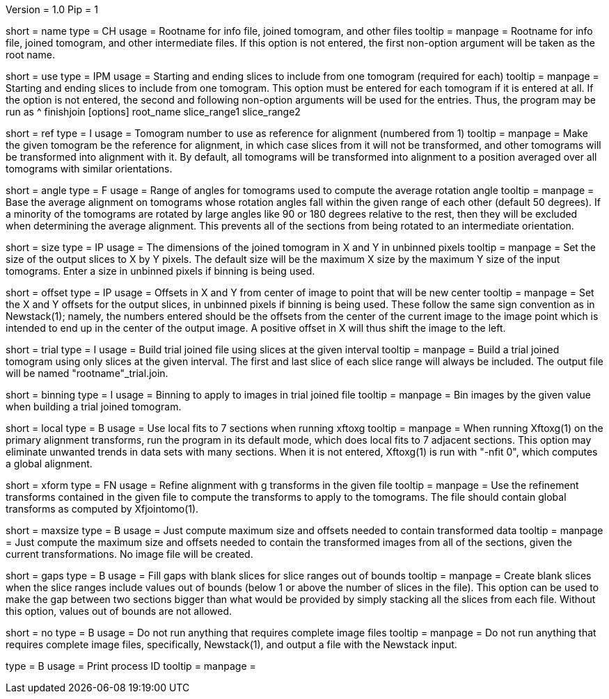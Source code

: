 Version = 1.0
Pip = 1

[Field = RootName]
short = name
type = CH
usage = Rootname for info file, joined tomogram, and other files
tooltip =
manpage = Rootname for info file, joined tomogram, and other intermediate files.
If this option is not entered, the first non-option argument will be
taken as the root name.

[Field = UseSliceRange]
short = use
type = IPM
usage = Starting and ending slices to include from one tomogram (required for each)
tooltip =
manpage = Starting and ending slices to include from one tomogram.
This option must be entered for
each tomogram if it is entered at all.  If the option is not entered, the
second and following non-option arguments will be used for the entries.  Thus,
the program may be run as
^   finishjoin [options]  root_name  slice_range1  slice_range2

[Field = ReferenceTomogram]
short = ref
type = I
usage = Tomogram number to use as reference for alignment (numbered from 1)
tooltip =
manpage = Make the given tomogram be the reference for alignment, in which
case slices from it will not be transformed, and other tomograms will be
transformed into alignment with it.  By default, all tomograms will be
transformed into alignment to a position averaged over all tomograms with
similar orientations.

[Field = AngleRange]
short = angle
type = F
usage = Range of angles for tomograms used to compute the average rotation angle
tooltip =
manpage = Base the average alignment on tomograms whose rotation angles fall
within the given range of each other (default 50 degrees).  If a minority of
the tomograms are rotated by large angles like 90 or 180 degrees relative to
the rest, then they will be excluded when determining the average alignment.
This prevents all of the sections from being rotated to an intermediate
orientation.

[Field = SizeInXandY]
short = size
type = IP
usage = The dimensions of the joined tomogram in X and Y in unbinned pixels
tooltip =
manpage = Set the size of the output slices to X by Y pixels.  The default size will
be the maximum X size by the maximum Y size of the input tomograms.  Enter a
size in unbinned pixels if binning is being used.

[Field = OffsetInXandY]
short = offset
type = IP
usage = Offsets in X and Y from center of image to point that will be new center
tooltip =
manpage = Set the X and Y offsets for the output slices, in unbinned pixels if
binning is being used.  These follow the same sign convention as in
Newstack(1); namely, the numbers entered should be the offsets from the center
of the current image to the image point which is intended to end up in the
center of the output image.  A positive offset in X will thus shift the image
to the left.

[Field = TrialInterval]
short = trial
type = I
usage = Build trial joined file using slices at the given interval
tooltip =
manpage = Build a trial joined tomogram using only slices at the given interval.  The
first and last slice of each slice range will always be included.  The output
file will be named "rootname"_trial.join.

[Field = BinningForTrial]
short = binning
type = I
usage = Binning to apply to images in trial joined file
tooltip =
manpage = Bin images by the given value when building a trial joined tomogram.

[Field = LocalFits]
short = local
type = B
usage = Use local fits to 7 sections when running xftoxg
tooltip =
manpage = When running Xftoxg(1) on the primary alignment transforms, run the
program in its default mode, which does local fits to 7 adjacent sections.
This option may eliminate unwanted trends in data sets with many sections.
When it is not entered, Xftoxg(1) is run with "-nfit 0", which computes a
global alignment.  

[Field = TransformFile]
short = xform
type = FN
usage = Refine alignment with g transforms in the given file
tooltip =
manpage = Use the refinement transforms contained in the given file to compute
the transforms to apply to the tomograms.  The file should contain global
transforms as computed by Xfjointomo(1).

[Field = MaximumSizeOnly]
short = maxsize
type = B
usage = Just compute maximum size and offsets needed to contain transformed data
tooltip =
manpage = Just compute the maximum size and offsets needed to contain the transformed
images from all of the sections, given the current transformations.  No
image file will be created.

[Field = FillGaps]
short = gaps
type = B
usage = Fill gaps with blank slices for slice ranges out of bounds
tooltip =
manpage = Create blank slices when the slice ranges include values out of
bounds (below 1 or above the number of slices in the file).  This option can
be used to make the gap between two sections bigger than what would be
provided by simply stacking all the slices from each file.  Without this
option, values out of bounds are not allowed.

[Field = NoImage]
short = no
type = B
usage = Do not run anything that requires complete image files
tooltip =
manpage = Do not run anything that requires complete image files,
specifically, Newstack(1), and output a file with the Newstack input.

[Field = PID]
type = B
usage = Print process ID
tooltip =
manpage = 
